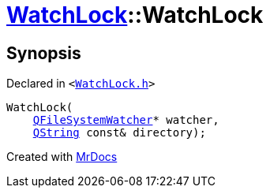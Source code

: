 [#WatchLock-2constructor]
= xref:WatchLock.adoc[WatchLock]::WatchLock
:relfileprefix: ../
:mrdocs:


== Synopsis

Declared in `&lt;https://github.com/PrismLauncher/PrismLauncher/blob/develop/launcher/WatchLock.h#L8[WatchLock&period;h]&gt;`

[source,cpp,subs="verbatim,replacements,macros,-callouts"]
----
WatchLock(
    xref:QFileSystemWatcher.adoc[QFileSystemWatcher]* watcher,
    xref:QString.adoc[QString] const& directory);
----



[.small]#Created with https://www.mrdocs.com[MrDocs]#
